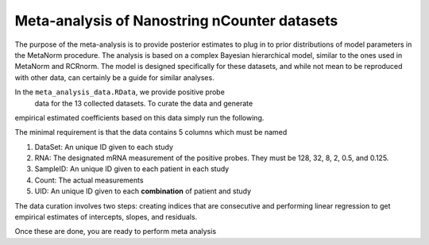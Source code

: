 Meta-analysis of Nanostring nCounter datasets
==========================================================
The purpose of the meta-analysis is to provide posterior estimates 
to plug in to prior distributions of model parameters in the MetaNorm 
procedure. The analysis is based on a complex Bayesian hierarchical model, 
similar to the ones used in MetaNorm and RCRnorm. The model is designed 
specifically for these datasets, and while not mean to be reproduced with 
other data, can certainly be a guide for similar analyses.

In the ``meta_analysis_data.RData``, we provide positive probe
 data for the 13 collected datasets. To curate the data and generate
empirical estimated coefficients based on this data simply run the following. 

.. code:: bash 
    library(MetaNorm)
    data("meta_analysis_data")
    ds = curate_data(dataset=ds)
    results = find_regression_coefs(df=ds)

The minimal requirement is that the data contains 5 columns which must be named 

#. DataSet: An unique ID given to each study
#. RNA: The designated mRNA measurement of the positive probes. They must be 128, 32, 8, 2, 0.5, and 0.125. 
#. SampleID: An unique ID given to each patient in each study 
#. Count: The actual measurements 
#. UID: An unique ID given to each **combination** of patient and study

The data curation involves two steps: creating 
indices that are consecutive and performing linear 
regression to get empirical estimates of intercepts, 
slopes, and residuals. 

Once these are done, you are ready to perform meta analysis

.. code:: bash 
    Draws = meta_analysis(ds=results$df,
                      coeffs2=results$coeffs2,
                      M=12000,
                      n_keep=5000)





